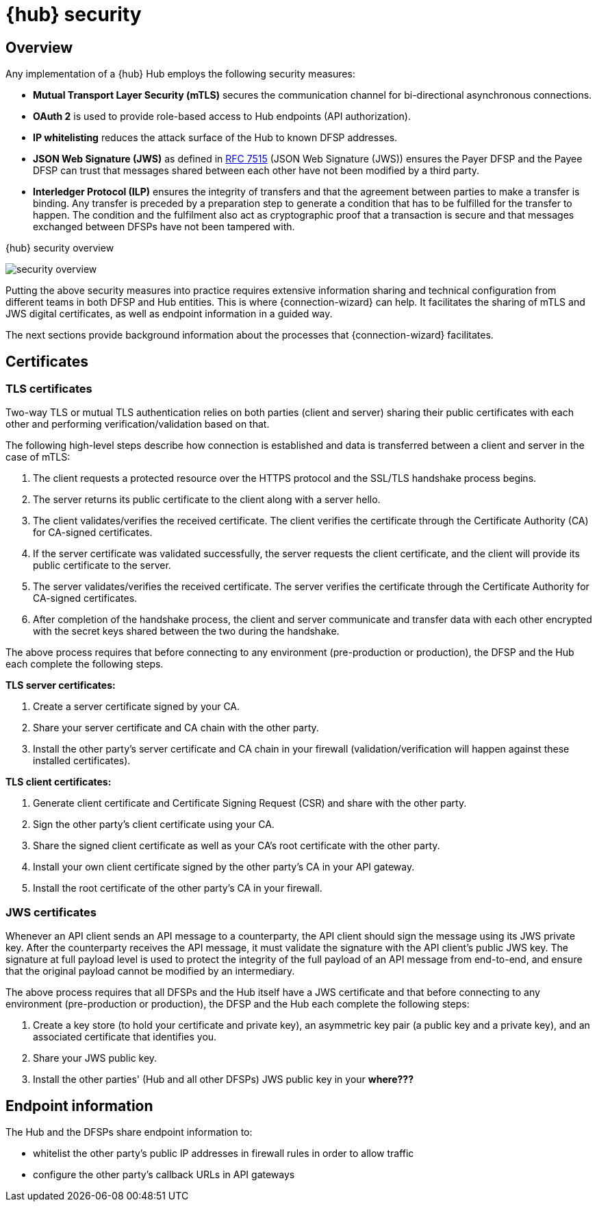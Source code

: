 = {hub} security

== Overview
Any implementation of a {hub} Hub employs the following security measures:

* *Mutual Transport Layer Security (mTLS)* secures the communication channel for bi-directional asynchronous connections.
* *OAuth 2* is used to provide role-based access to Hub endpoints (API authorization).
* *IP whitelisting* reduces the attack surface of the Hub to known DFSP addresses.
* *JSON Web Signature (JWS)* as defined in https://tools.ietf.org/html/rfc7515[RFC 7515] (JSON Web Signature (JWS)) ensures the Payer DFSP and the Payee DFSP can trust that messages shared between each other have not been modified by a third party.
* *Interledger Protocol (ILP)* ensures the integrity of transfers and that the agreement between parties to make a transfer is binding. Any transfer is preceded by a preparation step to generate a condition that has to be fulfilled for the transfer to happen. The condition and the fulfilment also act as cryptographic proof that a transaction is secure and that messages exchanged between DFSPs have not been tampered with.

.{hub} security overview
image:security_overview.png[]

Putting the above security measures into practice requires extensive information sharing and technical configuration from different teams in both DFSP and Hub entities. This is where {connection-wizard} can help. It facilitates the sharing of mTLS and JWS digital certificates, as well as endpoint information in a guided way.

The next sections provide background information about the processes that {connection-wizard} facilitates.


== Certificates

=== TLS certificates

Two-way TLS or mutual TLS authentication relies on both parties (client and server) sharing their public certificates with each other and performing verification/validation based on that.

The following high-level steps describe how connection is established and data is transferred between a client and server in the case of mTLS:

. The client requests a protected resource over the HTTPS protocol and the SSL/TLS handshake process begins.
. The server returns its public certificate to the client along with a server hello. 
. The client validates/verifies the received certificate. The client verifies the certificate through the Certificate Authority (CA) for CA-signed certificates.
. If the server certificate was validated successfully, the server requests the client certificate, and the client will provide its public certificate to the server.
. The server validates/verifies the received certificate. The server verifies the certificate through the Certificate Authority for CA-signed certificates.
. After completion of the handshake process, the client and server communicate and transfer data with each other encrypted with the secret keys shared between the two during the handshake. 

The above process requires that before connecting to any environment (pre-production or production), the DFSP and the Hub each complete the following steps.

*TLS server certificates:*

. Create a server certificate signed by your CA.
. Share your server certificate and CA chain with the other party.
. Install the other party's server certificate and CA chain in your firewall (validation/verification will happen against these installed certificates).

*TLS client certificates:*

. Generate client certificate and Certificate Signing Request (CSR) and share with the other party.
. Sign the other party's client certificate using your CA.
. Share the signed client certificate as well as your CA's root certificate with the other party.
. Install your own client certificate signed by the other party's CA in your API gateway.
. Install the root certificate of the other party's CA in your firewall.

=== JWS certificates

Whenever an API client sends an API message to a counterparty, the API client should sign the message using its JWS private key. After the counterparty receives the API message, it must validate the signature with the API client’s public JWS key. The signature at full payload level is used to protect the integrity of the full payload of an API message from end-to-end, and ensure that the original payload cannot be modified by an intermediary. 

The above process requires that all DFSPs and the Hub itself have a JWS certificate and that before connecting to any environment (pre-production or production), the DFSP and the Hub each complete the following steps:

. Create a key store (to hold your certificate and private key), an asymmetric key pair (a public key and a private key), and an associated certificate that identifies you.
. Share your JWS public key.
. Install the other parties' (Hub and all other DFSPs) JWS public key in your *where???*

== Endpoint information

The Hub and the DFSPs share endpoint information to:

* whitelist the other party's public IP addresses in firewall rules in order to allow traffic
* configure the other party's callback URLs in API gateways